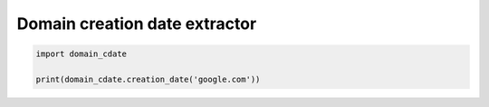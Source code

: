 Domain creation date extractor
==============================

.. code-block:: python

    import domain_cdate

    print(domain_cdate.creation_date('google.com'))

